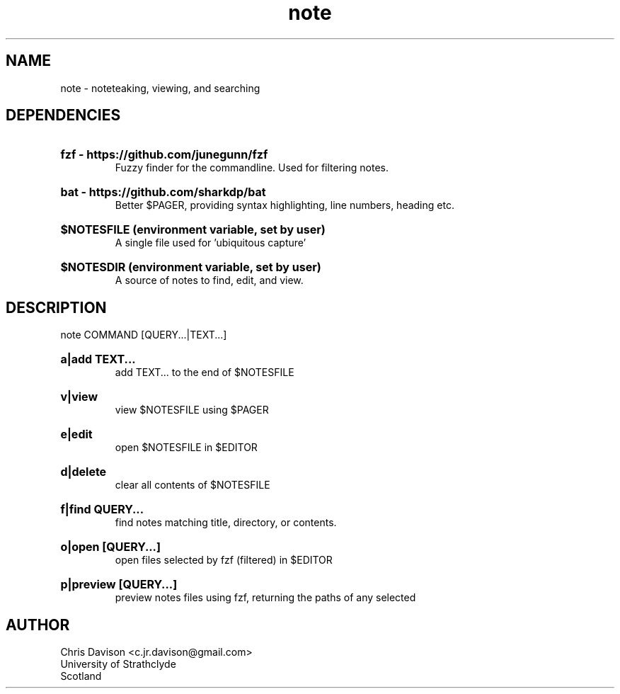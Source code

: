 .TH note 1 "2019-09-16" "v0.1"

.SH NAME
note - noteteaking, viewing, and searching

.SH DEPENDENCIES
.HP
.B fzf - https://github.com/junegunn/fzf
.br
Fuzzy finder for the commandline. Used for filtering notes.

.HP
.B bat - https://github.com/sharkdp/bat 
.br
Better $PAGER, providing syntax highlighting, line numbers, heading etc.

.HP
.B $NOTESFILE (environment variable, set by user)
.br
A single file used for 'ubiquitous capture'

.HP
.B $NOTESDIR (environment variable, set by user)
.br
A source of notes to find, edit, and view.

.SH DESCRIPTION
note COMMAND [QUERY...|TEXT...]

.HP
.B a|add TEXT...
.br
add TEXT... to the end of $NOTESFILE

.HP
.B v|view
.br
view $NOTESFILE using $PAGER

.HP
.B e|edit
.br
open $NOTESFILE in $EDITOR

.HP
.B d|delete
.br
clear all contents of $NOTESFILE

.HP
.B f|find QUERY...
.br
find notes matching title, directory, or contents.

.HP
.B o|open [QUERY...] 
.br
open files selected by fzf (filtered) in $EDITOR

.HP
.B p|preview [QUERY...]
.br
preview notes files using fzf, returning the paths of any selected


.SH AUTHOR
.br
Chris Davison <c.jr.davison@gmail.com>
.br
University of Strathclyde
.br
Scotland

